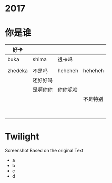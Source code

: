 * 2017
* 你是谁
| 好卡    |          |          |          |
|---------+----------+----------+----------|
| buka    | shima    | 很卡吗   |          |
|         |          |          |          |
| zhedeka | 不是吗   | heheheh  | heheheh  |
|         | 还好好吗 |          |          |
|         | 是啊你你 | 你你呢哈 |          |
|         |          |          | 不是特别 |
|         |          |          |          |
|         |          |          |          |
|         |          |          |          |
|         |          |          |          |
|         |          |          |          |
|         |          |          |          |
|         |          |          |          |
|         |          |          |          |

* Twilight

  Screenshot
  Based on the original Text
- a
- b
- c
- d
